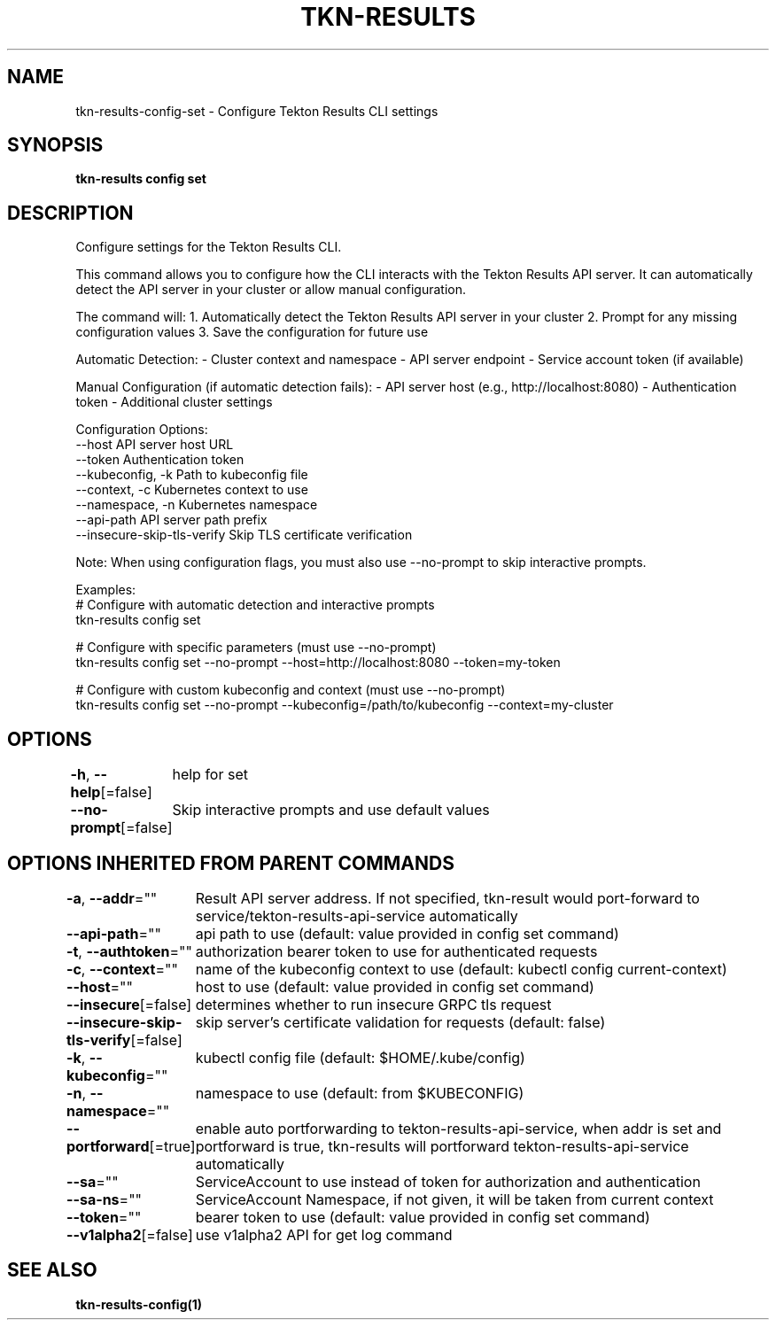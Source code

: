 .nh
.TH "TKN-RESULTS" "1" "Apr 2025" "Tekton Results CLI" ""

.SH NAME
.PP
tkn-results-config-set - Configure Tekton Results CLI settings


.SH SYNOPSIS
.PP
\fBtkn-results config set\fP


.SH DESCRIPTION
.PP
Configure settings for the Tekton Results CLI.

.PP
This command allows you to configure how the CLI interacts with the Tekton Results API server.
It can automatically detect the API server in your cluster or allow manual configuration.

.PP
The command will:
1. Automatically detect the Tekton Results API server in your cluster
2. Prompt for any missing configuration values
3. Save the configuration for future use

.PP
Automatic Detection:
- Cluster context and namespace
- API server endpoint
- Service account token (if available)

.PP
Manual Configuration (if automatic detection fails):
- API server host (e.g., http://localhost:8080)
- Authentication token
- Additional cluster settings

.PP
Configuration Options:
  --host                    API server host URL
  --token                   Authentication token
  --kubeconfig, -k          Path to kubeconfig file
  --context, -c             Kubernetes context to use
  --namespace, -n           Kubernetes namespace
  --api-path                API server path prefix
  --insecure-skip-tls-verify Skip TLS certificate verification

.PP
Note: When using configuration flags, you must also use --no-prompt to skip interactive prompts.

.PP
Examples:
  # Configure with automatic detection and interactive prompts
  tkn-results config set

.PP
# Configure with specific parameters (must use --no-prompt)
  tkn-results config set --no-prompt --host=http://localhost:8080 --token=my-token

.PP
# Configure with custom kubeconfig and context (must use --no-prompt)
  tkn-results config set --no-prompt --kubeconfig=/path/to/kubeconfig --context=my-cluster


.SH OPTIONS
.PP
\fB-h\fP, \fB--help\fP[=false]
	help for set

.PP
\fB--no-prompt\fP[=false]
	Skip interactive prompts and use default values


.SH OPTIONS INHERITED FROM PARENT COMMANDS
.PP
\fB-a\fP, \fB--addr\fP=""
	Result API server address. If not specified, tkn-result would port-forward to service/tekton-results-api-service automatically

.PP
\fB--api-path\fP=""
	api path to use (default: value provided in config set command)

.PP
\fB-t\fP, \fB--authtoken\fP=""
	authorization bearer token to use for authenticated requests

.PP
\fB-c\fP, \fB--context\fP=""
	name of the kubeconfig context to use (default: kubectl config current-context)

.PP
\fB--host\fP=""
	host to use (default: value provided in config set command)

.PP
\fB--insecure\fP[=false]
	determines whether to run insecure GRPC tls request

.PP
\fB--insecure-skip-tls-verify\fP[=false]
	skip server's certificate validation for requests (default: false)

.PP
\fB-k\fP, \fB--kubeconfig\fP=""
	kubectl config file (default: $HOME/.kube/config)

.PP
\fB-n\fP, \fB--namespace\fP=""
	namespace to use (default: from $KUBECONFIG)

.PP
\fB--portforward\fP[=true]
	enable auto portforwarding to tekton-results-api-service, when addr is set and portforward is true, tkn-results will portforward tekton-results-api-service automatically

.PP
\fB--sa\fP=""
	ServiceAccount to use instead of token for authorization and authentication

.PP
\fB--sa-ns\fP=""
	ServiceAccount Namespace, if not given, it will be taken from current context

.PP
\fB--token\fP=""
	bearer token to use (default: value provided in config set command)

.PP
\fB--v1alpha2\fP[=false]
	use v1alpha2 API for get log command


.SH SEE ALSO
.PP
\fBtkn-results-config(1)\fP
